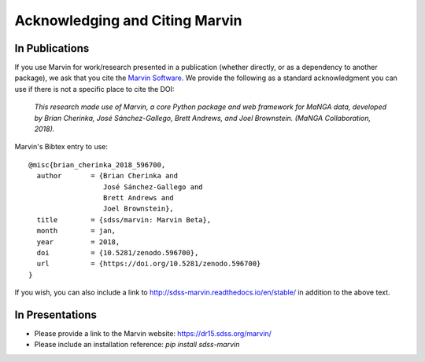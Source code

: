 
.. _marvin-citation:

Acknowledging and Citing Marvin
-------------------------------



In Publications
^^^^^^^^^^^^^^^

If you use Marvin for work/research presented in a publication (whether directly, or as a dependency to another package), we ask that you cite the `Marvin Software <https://zenodo.org/record/596700>`_. We provide the following as a standard acknowledgment you can use if there is not a specific place to cite the DOI:

    *This research made use of Marvin, a core Python package and web framework for MaNGA data, developed by Brian Cherinka,
    José Sánchez-Gallego, Brett Andrews, and Joel Brownstein. (MaNGA Collaboration, 2018).*

Marvin's Bibtex entry to use::

    @misc{brian_cherinka_2018_596700,
      author       = {Brian Cherinka and
                      José Sánchez-Gallego and
                      Brett Andrews and
                      Joel Brownstein},
      title        = {sdss/marvin: Marvin Beta},
      month        = jan,
      year         = 2018,
      doi          = {10.5281/zenodo.596700},
      url          = {https://doi.org/10.5281/zenodo.596700}
    }

If you wish, you can also include a link to http://sdss-marvin.readthedocs.io/en/stable/ in addition to the above text.

In Presentations
^^^^^^^^^^^^^^^^

* Please provide a link to the Marvin website: https://dr15.sdss.org/marvin/
* Please include an installation reference: `pip install sdss-marvin`


.. If you are using Marvin as part of a code project (e.g., affiliated packages), a useful way to acknowledge your use of Marvin is with a badge in your README. We suggest this badge:
